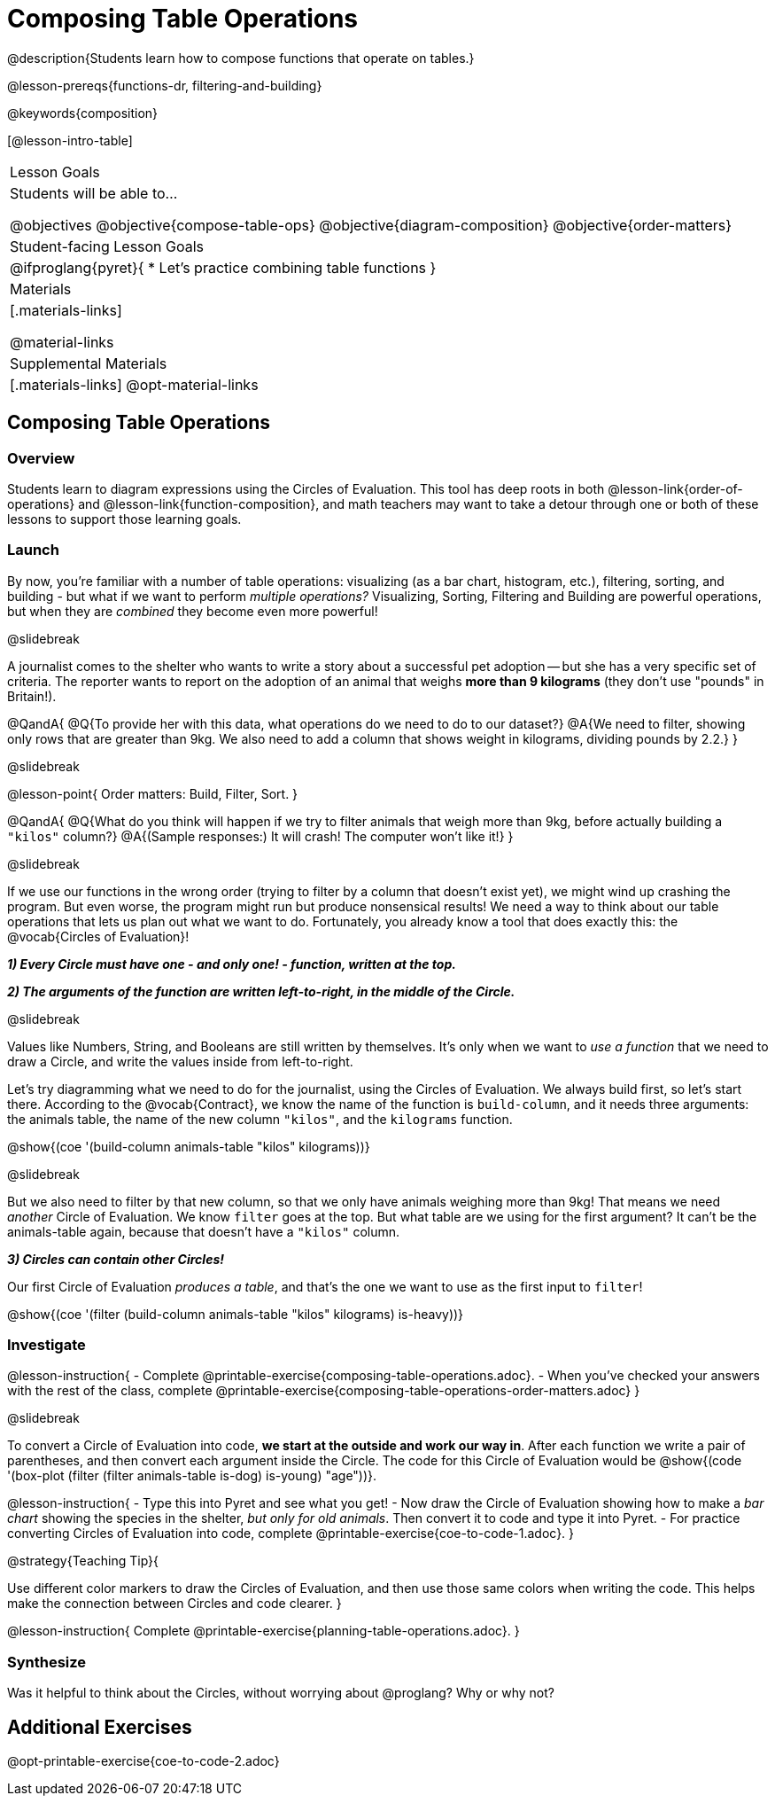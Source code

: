 = Composing Table Operations

@description{Students learn how to compose functions that operate on tables.}

@lesson-prereqs{functions-dr, filtering-and-building}

@keywords{composition}

[@lesson-intro-table]
|===
| Lesson Goals
| Students will be able to...

@objectives
@objective{compose-table-ops}
@objective{diagram-composition}
@objective{order-matters}

| Student-facing Lesson Goals
|

@ifproglang{pyret}{
* Let's practice combining table functions
}

| Materials
|[.materials-links]

@material-links

| Supplemental Materials
|[.materials-links]
@opt-material-links

|===


== Composing Table Operations

=== Overview
Students learn to diagram expressions using the Circles of Evaluation. This tool has deep roots in both @lesson-link{order-of-operations} and @lesson-link{function-composition}, and math teachers may want to take a detour through one or both of these lessons to support those learning goals.

=== Launch
By now, you're familiar with a number of table operations: visualizing (as a bar chart, histogram, etc.), filtering, sorting, and building - but what if we want to perform _multiple operations?_ Visualizing, Sorting, Filtering and Building are powerful operations, but when they are _combined_ they become even more powerful!

@slidebreak

A journalist comes to the shelter who wants to write a story about a successful pet adoption -- but she has a very specific set of criteria. The reporter wants to report on the adoption of an animal that weighs *more than 9 kilograms* (they don't use "pounds" in Britain!).

@QandA{
@Q{To provide her with this data, what operations do we need to do to our dataset?}
@A{We need to filter, showing only rows that are greater than 9kg. We also need to add a column that shows weight in kilograms, dividing pounds by 2.2.}
}

@slidebreak

@lesson-point{
Order matters: Build, Filter, Sort.
}

@QandA{
@Q{What do you think will happen if we try to filter animals that weigh more than 9kg, before actually building a `"kilos"` column?}
@A{(Sample responses:) It will crash! The computer won't like it!}
}

@slidebreak

If we use our functions in the wrong order (trying to filter by a column that doesn’t exist yet), we might wind up crashing the program. But even worse, the program might run but produce nonsensical results! We need a way to think about our table operations that lets us plan out what we want to do. Fortunately, you already know a tool that does exactly this: the @vocab{Circles of Evaluation}!

*_1) Every Circle must have one - and only one! - function, written at the top._*

*_2) The arguments of the function are written left-to-right, in the middle of the Circle._*

@slidebreak

Values like Numbers, String, and Booleans are still written by themselves. It's only when we want to _use a function_ that we need to draw a Circle, and write the values inside from left-to-right.

Let's try diagramming what we need to do for the journalist, using the Circles of Evaluation. We always build first, so let's start there. According to the @vocab{Contract}, we know the name of the function is `build-column`, and it needs three arguments: the animals table, the name of the new column `"kilos"`, and the `kilograms` function.

@show{(coe '(build-column animals-table "kilos" kilograms))}

@slidebreak

But we also need to filter by that new column, so that we only have animals weighing more than 9kg! That means we need _another_ Circle of Evaluation. We know `filter` goes at the top. But what table are we using for the first argument? It can't be the animals-table again, because that doesn't have a `"kilos"` column.

*_3) Circles can contain other Circles!_*

Our first Circle of Evaluation _produces a table_, and that's the one we want to use as the first input to `filter`!

@show{(coe '(filter (build-column animals-table "kilos" kilograms) is-heavy))}


=== Investigate

@lesson-instruction{
- Complete @printable-exercise{composing-table-operations.adoc}.
- When you've checked your answers with the rest of the class, complete @printable-exercise{composing-table-operations-order-matters.adoc}
}

@slidebreak

To convert a Circle of Evaluation into code, *we start at the outside and work our way in*. After each function we write a pair of parentheses, and then convert each argument inside the Circle. The code for this Circle of Evaluation would be @show{(code '(box-plot (filter (filter animals-table is-dog) is-young) "age"))}.

@lesson-instruction{
- Type this into Pyret and see what you get!
- Now draw the Circle of Evaluation showing how to make a _bar chart_ showing the species in the shelter, _but only for old animals_. Then convert it to code and type it into Pyret.
- For practice converting Circles of Evaluation into code, complete @printable-exercise{coe-to-code-1.adoc}.
}


@strategy{Teaching Tip}{


Use different color markers to draw the Circles of Evaluation, and then use those same colors when writing the code. This helps make the connection between Circles and code clearer.
}


@lesson-instruction{
Complete @printable-exercise{planning-table-operations.adoc}.
}

=== Synthesize

Was it helpful to think about the Circles, without worrying about @proglang? Why or why not?

== Additional Exercises

@opt-printable-exercise{coe-to-code-2.adoc}

